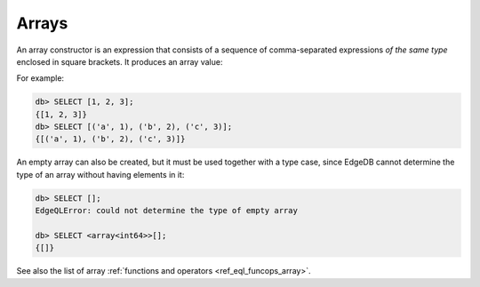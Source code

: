 .. _ref_eql_expr_array_ctor:


Arrays
======

An array constructor is an expression that consists of a sequence of
comma-separated expressions *of the same type* enclosed in square brackets.
It produces an array value:

.. eql:synopsis::

    "[" <expr> [, ...] "]"

For example:

.. code-block:: edgeql-repl

    db> SELECT [1, 2, 3];
    {[1, 2, 3]}
    db> SELECT [('a', 1), ('b', 2), ('c', 3)];
    {[('a', 1), ('b', 2), ('c', 3)]}


An empty array can also be created, but it must be used together with
a type case, since EdgeDB cannot determine the type of an array without
having elements in it:

.. code-block:: edgeql-repl

    db> SELECT [];
    EdgeQLError: could not determine the type of empty array

    db> SELECT <array<int64>>[];
    {[]}


See also the list of array
:ref:`functions and operators <ref_eql_funcops_array>`.
